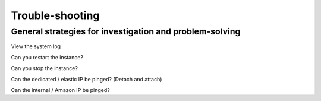 Trouble-shooting
================
General strategies for investigation and problem-solving
--------------------------------------------------------


View the system log

Can you restart the instance?

Can you stop the instance?


Can the dedicated / elastic IP be pinged? (Detach and attach)

Can the internal / Amazon IP be pinged?

